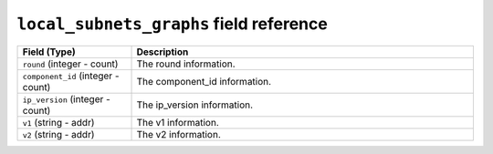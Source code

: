 ``local_subnets_graphs`` field reference
----------------------------------------

.. list-table::
   :header-rows: 1
   :class: longtable
   :widths: 1 3

   * - Field (Type)
     - Description

   * - ``round`` (integer - count)
     - The round information.

   * - ``component_id`` (integer - count)
     - The component_id information.

   * - ``ip_version`` (integer - count)
     - The ip_version information.

   * - ``v1`` (string - addr)
     - The v1 information.

   * - ``v2`` (string - addr)
     - The v2 information.
